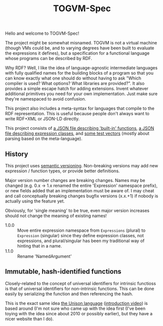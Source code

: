 #+TITLE: TOGVM-Spec

Hello and welcome to TOGVM-Spec!

The project might be somewhat misnamed.
TOGVM is not a virtual machine
(though VMs could be, and to varying degrees have been built to evaluate the expressions it defines),
but a specification for a functional language whose programs can be described by RDF.

Why RDF?  Well, I like the idea of language-agnostic intermediate languages
with fully qualified names for the building blocks of a program
so that you can know exactly what one should do without having to ask
"Which compiler is used?  What options?  What libraries are provided?".
It also provides a simple escape hatch for adding extensions.
Invent whatever additional primitives you need for your own implementation.
Just make sure they're namespaced to avoid confusion.

This project also includes a meta-syntax for languages that compile to the RDF representation.
This is useful because people don't always want to write RDF+XML or JSON-LD directly.

This project consists of
[[./FUNCTIONS.json][a JSON file describing 'built-in' functions]],
[[./EXPRESSION-CLASSES.json][a JSON file describing expression classes]],
and [[./test-vectors/][some test vectors]] (mostly about parsing based on the meta-language).

** History

This project uses [[https://semver.org/][semantic versioning]].
Non-breaking versions may add new expression / function types,
or provide better definitions.

Major version number changes are breaking changes.
Names may be changed (e.g. 0.x -> 1.x renamed the entire 'Expression' namespace prefix),
or new fields added that an implementation must be aware of.
I may cheat and call conceptually breaking changes bugfix versions (x.x.+1)
if nobody is actually using the feature yet.

Obviously, for 'single meaning' to be true, even major version increases
should not change the meaning of existing names!

- 1.0.0 :: Move entire expression namespace from ~Expressions~ (plural) to ~Expression~ (singular)
  since they define expression classes, not expressions,
  and plural/singular has been my traditional way of hinting that in a name.
- 1.1.0 :: Rename 'NamedArgument'

** Immutable, hash-identified functions

Closely-related to the concept of universal identifiers for intrinsic functioss is
that of universal identifiers for non-intrinsic functions.
This can be done easily by serializing the function and then referencing the hash.

This is the exact same idea [[https://www.unisonweb.org/][the Unison language]] ([[https://www.youtube.com/watch?v=gCWtkvDQ2ZI][introduction video]]) is based around
(I'm not sure who came up with the idea first
(I've been toying with the idea since about 2010 or possibly earlier),
but they have a nicer website than I do).
